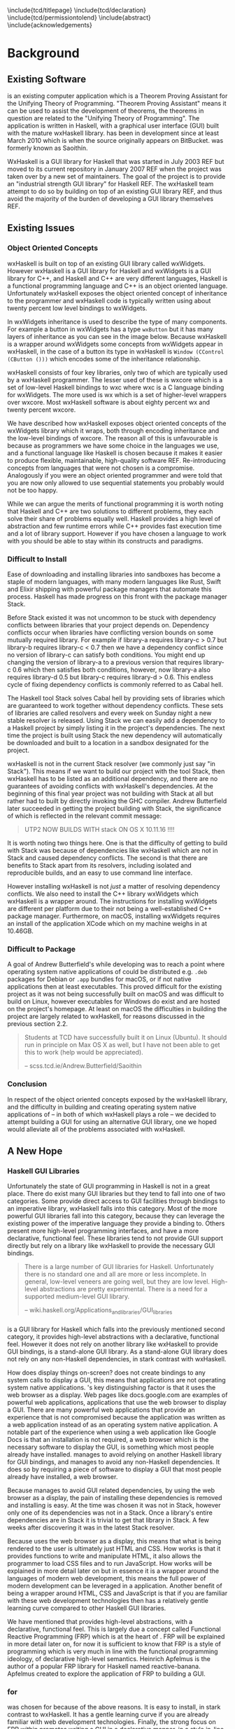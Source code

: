 # Set documentclass in org. Otherwise if we set it in preamble then org will
# generate a second documentclass itself, causing a LaTeX compiler error.
#+LATEX_CLASS: report

# Include LaTeX preamble.
#+LATEX_HEADER: \include{settings/preamble}

# We generate our own table of contents, so suppress the default one.
#+OPTIONS: toc:nil

# Begin LaTeX ##################################################################

# Preliminary pages.

\include{tcd/titlepage}
\pagenumbering{roman}
\setcounter{page}{1}
\include{tcd/declaration}
\include{tcd/permissiontolend}
\setcounter{page}{3}
\include{abstract}
\setcounter{page}{4}
\include{acknowledgements}
\tableofcontents
\newpage

# Prepare for body of report.

\pagenumbering{arabic}
\setcounter{page}{1}

# End LaTeX ####################################################################

* Background
** Existing Software

\utp{} is an existing computer application which is a Theorem Proving Assistant
for the Unifying Theory of Programming. "Theorem Proving Assistant" means it can
be used to assist the development of theorems, the theorems in question are
related to the "Unifying Theory of Programming". The application is written in
Haskell, with a graphical user interface (GUI) built with the mature wxHaskell
library. \utp{} has been in development since at least March 2010 which is when
the source originally appears on BitBucket. \utp{} was formerly known as
Saoithín.

WxHaskell is a GUI library for Haskell that was started in July 2003 REF but
moved to its current repository in January 2007 REF when the project was taken
over by a new set of maintainers. The goal of the project is to provide an
"industrial strength GUI library" for Haskell REF. The wxHaskell team attempt to
do so by building on top of an existing GUI library REF, and thus avoid the
majority of the burden of developing a GUI library themselves REF.

# \begin{center}
#   \includegraphics[scale=0.7]{images/existing-utp2-home-screen.png}
# \end{center}

** Existing Issues
*** Object Oriented Concepts

wxHaskell is built on top of an existing GUI library called wxWidgets. However
wxHaskell is a GUI library for Haskell and wxWidgets is a GUI library for C++,
and Haskell and C++ are very different languages, Haskell is a functional
programming language and C++ is an object oriented language. Unfortunately
wxHaskell exposes the object oriented concept of inheritance to the programmer
and wxHaskell code is typically written using about twenty percent low level
bindings to wxWidgets.

In wxWidgets inheritance is used to describe the type of many components. For
example a button in wxWidgets has a type ~wxButton~ but it has many layers of
inheritance as you can see in the image below. Because wxHaskell is a wrapper
around wxWidgets some concepts from wxWidgets appear in wxHaskell, in the case
of a button its type in wxHaskell is ~Window (CControl (CButton ()))~ which
encodes some of the inheritance relationship.

wxHaskell consists of four key libraries, only two of which are typically used
by a wxHaskell programmer. The lesser used of these is wxcore which is a set of
low-level Haskell bindings to wxc where wxc is a C language binding for
wxWidgets. The more used is wx which is a set of higher-level wrappers over
wxcore. Most wxHaskell software is about eighty percent wx and twenty percent
wxcore.

# REF https://wiki.haskell.org/Haskell

We have described how wxHaskell exposes object oriented concepts of the
wxWidgets library which it wraps, both through encoding inheritance and the
low-level bindings of wxcore. The reason all of this is unfavourable is because
as programmers we have some choice in the languages we use, and a functional
language like Haskell is chosen because it makes it easier to produce flexible,
maintainable, high-quality software REF. Re-introducing concepts from languages
that were not chosen is a compromise. Analogously if you were an object oriented
programmer and were told that you are now only allowed to use sequential
statements you probably would not be too happy.

While we can argue the merits of functional programming it is worth noting that
Haskell and C++ are two solutions to different problems, they each solve their
share of problems equally well. Haskell provides a high level of abstraction and
few runtime errors while C++ provides fast execution time and a lot of library
support. However if you have chosen a language to work with you should be able
to stay within its constructs and paradigms.

# Inheritance is a feature from object oriented languages and is not generally
# dealt with in functional programming. Consider in an object oriented language a
# type ~FooA~ which inherits from ~Foo~. If we wanted to model something similar
# in a functional programming language like Haskell, but avoiding any object
# oriented concepts, then we could write a function ~foo~ which returns data of
# type ~Foo~ and then write a function ~fooA~ which internally calls ~foo~ but
# modifies the data (a ~Foo~) first before returning a ~FooA~. The key point here
# is that we do not need inheritance to get the data we ultimately want to
# represent, both languages simply present different techniques for representing
# and modifying the data.

*** Difficult to Install

# TERM sandbox

Ease of downloading and installing libraries into sandboxes has become a staple
of modern languages, with many modern languages like Rust, Swift and Elixir
shipping with powerful package managers that automate this process. Haskell has
made progress on this front with the package manager Stack.

Before Stack existed it was not uncommon to be stuck with dependency conflicts
between libraries that your project depends on. Dependency conflicts occur when
libraries have conflicting version bounds on some mutually required library. For
example if library-a requires library-c > 0.7 but library-b requires library-c <
0.7 then we have a dependency conflict since no version of library-c can satisfy
both conditions. You might end up changing the version of library-a to a
previous version that requires library-c 0.6 which then satisfies both
conditions, however, now library-a also requires library-d 0.5 but library-c
requires library-d > 0.6. This endless cycle of fixing dependency conflicts is
commonly referred to as Cabal hell.

The Haskell tool Stack solves Cabal hell by providing sets of libraries which
are guaranteed to work together without dependency conflicts. These sets of
libraries are called resolvers and every week on Sunday night a new stable
resolver is released. Using Stack we can easily add a dependency to a Haskell
project by simply listing it in the project's dependencies. The next time the
project is built using Stack the new dependency will automatically be downloaded
and built to a location in a sandbox designated for the project.

wxHaskell is not in the current Stack resolver (we commonly just say "in
Stack"). This means if we want to build our project with the tool Stack, then
wxHaskell has to be listed as an additional dependency, and there are no
guarantees of avoiding conflicts with wxHaskell's dependencies. At the beginning
of this final year project \utp{} was not building with Stack at all but rather
had to built by directly invoking the GHC compiler. Andrew Butterfield later
succeeded in getting the project building with Stack, the significance of which
is reflected in the relevant commit message:

#+BEGIN_QUOTE
UTP2 NOW BUILDS WITH stack ON OS X 10.11.16 !!!!
#+END_QUOTE

It is worth noting two things here. One is that the difficulty of getting \utp{}
to build with Stack was because of dependencies like wxHaskell which are not in
Stack and caused dependency conflicts. The second is that there are benefits to
Stack apart from its resolvers, including isolated and reproducible builds, and
an easy to use command line interface.

However installing wxHaskell is not /just/ a matter of resolving dependency
conflicts. We also need to install the C++ library wxWidgets which wxHaskell is
a wrapper around. The instructions for installing wxWidgets are different per
platform due to their not being a well-established C++ package manager.
Furthermore, on macOS, installing wxWidgets requires an install of the
application XCode which on my machine weighs in at 10.46GB.

*** Difficult to Package

A goal of Andrew Butterfield's while developing \utp{} was to reach a point
where operating system native applications of \utp{} could be distributed
e.g. ~.deb~ packages for Debian or ~.app~ bundles for macOS, or if not native
applications then at least executables. This proved difficult for the existing
project as it was not being successfully built on macOS and was difficult to
build on Linux, however executables for Windows do exist and are hosted on the
project's homepage. At least on macOS the difficulties in building the project
are largely related to wxHaskell, for reasons discussed in the previous section
2.2.

#+BEGIN_QUOTE
Students at TCD have successfully built it on Linux (Ubuntu). It should run in
principle on Max OS X as well, but I have not been able to get this to work
(help would be appreciated).

    -- scss.tcd.ie/Andrew.Butterfield/Saoithin
#+END_QUOTE

*** Conclusion

In respect of the object oriented concepts exposed by the wxHaskell library, and
the difficulty in building \utp{} and creating operating system native
applications of \utp{} -- in both of which wxHaskell plays a role -- we decided
to attempt building a GUI for \utp{} using an alternative GUI library, one we
hoped would alleviate all of the problems associated with wxHaskell.

** A New Hope
*** Haskell GUI Libraries

Unfortunately the state of GUI programming in Haskell is not in a great place.
There do exist many GUI libraries but they tend to fall into one of two
categories. Some provide direct access to GUI facilities through bindings to an
imperative library, wxHaskell falls into this category. Most of the more
powerful GUI libraries fall into this category, because they can leverage the
existing power of the imperative language they provide a binding to. Others
present more high-level programming interfaces, and have a more declarative,
functional feel. These libraries tend to not provide GUI support directly but
rely on a library like wxHaskell to provide the necessary GUI bindings.

# REF http://conal.net/papers/genuinely-functional-guis.pdf

#+BEGIN_QUOTE
There is a large number of GUI libraries for Haskell. Unfortunately there is no
standard one and all are more or less incomplete. In general, low-level veneers
are going well, but they are low level. High-level abstractions are pretty
experimental. There is a need for a supported medium-level GUI library.

    -- wiki.haskell.org/Applications_and_libraries/GUI_libraries
#+END_QUOTE

*** \thp{}

# How Threepenny fits into the Haskell GUI scene.
\thp{} is a GUI library for Haskell which falls into the previously mentioned
second category, it provides high-level abstractions with a declarative,
functional feel. However it does not rely on another library like wxHaskell to
provide GUI bindings, \thp{} is a stand-alone GUI library. As a stand-alone GUI
library \thp{} does not rely on any non-Haskell dependencies, in stark contrast
with wxHaskell.

# Avoiding GUI dependencies.
How does \thp{} display things on-screen? \thp{} does not create bindings to any
system calls to display a GUI, this means that \thp{} applications are not
operating system native applications. \thp{}'s key distinguishing factor is that
it uses the web browser as a display. Web pages like docs.google.com are
examples of powerful web applications, applications that use the web browser to
display a GUI. There are many powerful web applications that provide an
experience that is not compromised because the application was written as a web
application instead of as an operating system native application. A notable part
of the experience when using a web application like Google Docs is that an
installation is not required, a web browser which is the necessary software to
display the GUI, is something which most people already have installed. \thp{}
manages to avoid relying on another Haskell library for GUI bindings, and
manages to avoid any non-Haskell dependencies. It does so by requiring a piece
of software to display a GUI that most people already have installed, a web
browser.

# Easy installation.
Because \thp{} manages to avoid GUI related dependencies, by using the web
browser as a display, the pain of installing these dependencies is removed and
installing \thp{} is easy. At the time \thp{} was chosen it was not in Stack,
however only one of its dependencies was not in a Stack. Once a library's entire
dependencies are in Stack it is trivial to get that library in Stack. A few
weeks after discovering \thp{} it was in the latest Stack resolver.

# Full power of modern web development.
Because \thp{} uses the web browser as a display, this means that what is being
rendered to the user is ultimately just HTML and CSS. How \thp{} works is that
it provides functions to write and manipulate HTML, it also allows the
programmer to load CSS files and to run JavaScript. How \thp{} works will be
explained in more detail later on but in essence it is a wrapper around the
languages of modern web development, this means the full power of modern
development can be leveraged in a \thp{} application. Another benefit of \thp{}
being a wrapper around HTML, CSS and JavaScript is that if you are familiar with
these web development technologies then \thp{} has a relatively gentle learning
curve compared to other Haskell GUI libraries.

# FRP.
We have mentioned that \thp{} provides high-level abstractions, with a
declarative, functional feel. This is largely due a concept called Functional
Reactive Programming (FRP) which is at the heart of \thp{}. FRP will be
explained in more detail later on, for now it is sufficient to know that FRP is
a style of programming which is very much in line with the functional
programming ideology, of declarative high-level semantics. Heinrich Apfelmus is
the author of a popular FRP library for Haskell named reactive-banana. Apfelmus
created \thp{} to explore the application of FRP to building a GUI.

*** \thp{} for \utp{}
    
# Why Threepenny summary.
\thp{} was chosen for \utp{} because of the above reasons. It is easy to
install, in stark contrast to wxHaskell. It has a gentle learning curve if you
are already familiar with web development technologies. Finally, the strong
focus on FRP within \thp{} promotes writing a GUI in a declarative manner, in a
style in-line with the functional programming ideology.

# Young, flawed but maintainable.
While \thp{} has these many benefits it is still a young library and would
likely have some flaws, which would later be confirmed. \thp{} was only started
in July 2013 and at the current time of writing is on version 0.7.1. However,
for a functioning GUI library \thp{} has quite a small code base which makes it
easier to get involved and find solutions to these flaws. The small code base
also means that \thp{} is very maintainable which is vital for its longevity.
Part of the reason for the small code base is the fact that \thp{} leverages the
power of existing web development technologies, letting these existing and
widely prevalent technologies do the heavy lifting.

** \thp{}

*** Introduction

# Reference section.
As the project progressed flaws of \thp{} were discovered and addressed. This
required making modifications to \thp{}'s source code. In light of this it is
beneficial to have a deeper understanding of how \thp{} operates, which will
make understanding \thp{}'s flaws and how they were addressed much easier later
on. This chapter provides an overview of how \thp{} operates and then provides
an in-depth walk-through of a small \thp{} application.

*** Overview 

# Browser as a display.
\thp{} uses the web browser as a display. This means that a user views a \thp{}
application in their browser, and what is rendered in their browser is HTML and
CSS, which can be manipulated by JavaScript. To solidify this idea that a \thp{}
application is ultimately HTML and CSS the screenshot below shows a simple
\thp{} application being displayed in a web browser. The web browser's developer
tools are open to show the HTML structure of the application, which can be seen
on the right.

# TODO Screenshot

# Manipulations by JavaScript.
The screenshot above shows how a \thp{} application consists of HTML. However it
only shows a static view of the application and applications generally need to
be dynamic; the displayed HTML needs to be able to change in structure, in
response to user input for example. These manipulations are done in the browser
by JavaScript. Any \thp{} code which manipulates displayed elements is converted
from Haskell to JavaScript and evaluated in the web browser. For example we
might want to append a list item ~<li>~ with text "Ferrari" to a list ~<ul>~ of
car names, and have written the appropriate Haskell code (below). At runtime
this Haskell code is converted to JavaScript and evaluated in the browser.

#+BEGIN_SRC Haskell
UI.ul #+ [UI.li # set UI.text "Ferrari"]
#+END_SRC
*Appending to a list in \thp{}*

# Event loop.
So far we have covered the ideas that \thp{} applications are displayed using
HTML and CSS in a web browser, and that manipulations occur by converting
Haskell code to JavaScript and evaluating it in the web browser. One important
question is how a \thp{} application knows when to apply the manipulations, when
to evaluate the JavaScript? For example we might only want the colour of a HTML
element to change when the user presses a specific button, in this case we are
waiting for input from the user and once that input is received JavaScript is
evaluated. Wherever our \thp{} application is interested in a certain event,
such as a user pressing a button, interest in that event is registered with the
web browser which is displaying the application. Whenever the event occurs in
the browser, the \thp{} application is informed and may send additional
JavaScript code to the browser to be evaluated.

*** Walkthrough

# Overview.
We now have an overview of how a \thp{} application is displayed in the browser,
including conversion to JavaScript code and how browser events such as button
clicks are handled. We will now look at the life-cycle of a \thp{} in more
detail, by looking at a minimal working \thp{} application. While working our
way through the application we will be referring to the image below which
describes the life-cycle of a \thp{} application.

#+CAPTION: Life cycle of a \thp{} application.
[[./images/threepenny-run-ui.png]]

# Overview of minimal application.
The Haskell code of the \thp{} application we will walk-through is below. In
particular we are concerned with the four lines of the body of the function
~app~. The remaining code is necessary boilerplate to achieve a full working
application. The first line of ~app~ creates a button with text "Click me!". In
the second line we attach that button to the HTML ~<body>~. The third line
causes its body to be evaluated when a user clicks the button. The fourth line
is what is then evaluated, it changes the button's text to "I have been
clicked!".

# TERM boilerplate

#+BEGIN_SRC haskell
module Main where

import qualified Graphics.UI.Threepenny      as UI
import           Graphics.UI.Threepenny.Core

main = startGUI defaultConfig app

app window = do
  button <- UI.button # set UI.text "Click me!"
  getBody window #+ [element button]
  on UI.click button $ \(x, y) ->
    element button # set UI.text "I have been clicked!"
#+END_SRC

# First two arrows, initial HTML.
We have described the application code at a high-level, now we will look in more
detail at what occurs at runtime. When we execute the compiled code a local HTTP
server is started, the server serves our \thp{} application at the address
~localhost:8000~ by default. We can visit this address in our browser to view
our \thp{} application. When we visit ~localhost:8000~ in our browser a HTTP GET
request is sent to the server and the server responds with an HTML file, this
HTML doesn't yet contain any HTML describing our \thp{} application. This HTTP
GET request and the response correspond to the first two arrows in our life
cycle diagram.

# Third arrow, WebSocket connection.
Included in this initial HTML file is some JavaScript which is evaluated in the
browser, it opens a connection to the server. This is the third arrow in our
life cycle diagram. The type of connection opened is called a WebSocket
connection, which stays open until the user closes their browser tab. The
benefit of maintaining an open connection between the server and the browser is
that the server can send data to the browser whenever it wants to, this means
the server can update what is being displayed at any time. For example we might
want to set a button to a red colour after a timer expires. Because a WebSocket
connection is open, the server can send JavaScript code to the browser when the
timer expires, this JavaScript code is evaluated in the browser and sets the
button to a red colour. To further see why maintaining an open connection is
important we can consider the traditional alternative to a WebSocket. In a
traditional web application the browser sends HTTP requests to the server and
the server responds, the server can only send data to the browser in response to
a browser's HTTP request. Considering our timer example, for the browser to know
when the timer has expired the browser would have to be constantly polling the
server.

# Application evaluation, fourth arrow.
Continuing with our example application, once the WebSocket connection has been
opened our \thp{} application code is evaluated, this corresponds with the
fourth arrow in our life cycle diagram. In the second line of ~app~, JavaScript
code is sent from the server to the browser to be evaluated, this code adds the
button element from the first line to the HTML ~<body>~. In the third line the
server tells the browser that it should be informed of any clicks on the button,
in other words we are registering an event handler that is triggered by clicks
to the button.

# Event loop.
Finally we will consider the loop in the life cycle diagram. The browser informs
the server whenever the button click event occurs, this corresponds to the fifth
arrow in the life cycle diagram. When the server receives this information the
fourth line of ~app~ is run, sending JavaScript code to the browser to change
the button's text to "I have been clicked!" which corresponds to the final arrow
of the life cycle diagram. This event loop will continue until either the user
closes the browser tab or the server is killed.

* Implementation

** A Right-Click Menu

*** Background

# Why right-click menu first.
Right-click menus are widely used in the existing \utp{} application, below is a
screenshot showing a right-click menu on the application's home screen. Building
a custom right-click menu using \thp{} represented, to some degree, an
investigation into the feasibility of using \thp{} to build an entire GUI for
\utp{}. This is both because a right-click menu is one of the more complex
components of a GUI and also because of the widespread use of right-click menus
in \utp{}.

# TODO screenshot of right-click menu.

# REF https://html.spec.whatwg.org/multipage/forms.html#context-menus

# Not supported by Threepenny-gui. 
\thp{} does not provide a facility to build a right-click menu. You might
expect, that a GUI library would provide support for building a right-click
menu, since it seems like one of the fundamental parts of a GUI. However
\thp{}'s approach is different to a traditional GUI library, it acts as a
wrapper around existing web technologies, leveraging their power. This means
that the problem of building a right-click menu in \thp{} instead becomes the
problem of building a right-click menu using web technologies.

# Right-click menu using web technologies.
Building a right-click menu using web technologies is not entirely
straightforward either. There exists a HTML specification for building a
right-click menu however it is only enabled by default by Mozilla's Firefox
browser. Google's Chrome browser and Apple's Safari have implemented the
specification however is must be enabled via a developer flag. Microsoft's Edge
does not support the specification. This HTML specification for building a
right-click menu only existed as a recommendation by Mozilla at the time of my
investigation though it was accepted to the HTML Living Standard on January 17
2017, however browser support is as previously mentioned.

# https://dpogue.ca/articles/html5-menu.html

*** Implementation

# contextmenu event introduction.
While most major browser's do not, at least by default, support right-click
menus based on the HTML specification, all major browsers support the JavaScript
~contextmenu~ event which can be used to build a right-click menu, albeit with a
bit more work. JavaScript events, in particular the ~contextmenu~ event and how
it can be used to build a right-click menu is explained below.

# Event propagation.
HTML consists of a tree of elements such as ~<body>~, ~<div>~ or ~<button>~, an
example of HTML's tree structure is shown in the figure below. When a JavaScript
event occurs at one of these elements it propagates upward through the tree of
elements; downward propagation is also possible, though upward propagation is
most common. For example when a user clicks on an element a ~click~ event is
fired at that element and propagates upward through the tree of elements.
JavaScript event handlers can be bound to elements, such that when an event
propagates through an element it can trigger an event handler. This idea of
event propagation and handling is very similar to the idea of exception
propagation and capturing which is available in most programming languages.

# REF http://www.computerhope.com/jargon/d/dom1.jpg

# The contextmenu event.
According to Mozilla's documentation "The ~contextmenu~ event is fired when the
right button of the mouse is clicked (before the context menu is displayed), or
when the context menu key is pressed". This simply means that the ~contextmenu~
event is fired when a user right-clicks, the context menu key mentioned refers
to the fact that a user can simulate a right-click on some keyboards. An event
handler for a ~contextmenu~ event is thus a function that will only be evaluated
when a user right-clicks.

# Design overview.
To build a right-click menu we need to know two important things, when a user
right-clicks on an element and the coordinates of the right-click. If we know
when a user has right-clicked on an element then we know when to display our
right-click menu, if we know the coordinates of the right-click then we know
where to display our right-click menu.

# Design.
To solidify our goals: we want to display a custom right-click menu R when a
user right-clicks on a element E. Our approach to building this right-click menu
is to write an event handler that is triggered by a ~contextmenu~ event fired by
the element E. When this event handler is evaluated we will display a custom
right-click at the coordinates given in the ~contextmenu~ event. The right-click
menu we will display will simply be built from standard HTML elements such as
~<div>~, with some styling.

# Implementation.
We previously discussed writing an event handler in the background section on
\thp{}, the relevant code is shown again below, here the event handler created
would be triggered by a ~click~ event fired by the ~button~ element. To build a
right-click menu we want to accomplish something similar but our event handler
needs to be triggered by a ~contextmenu~ event instead of a ~click~ event. The
problem was, at the time, \thp{} did not provide a ~UI.contextmenu~ function
similar to ~UI.click~.

# TERM Pull Request

#+BEGIN_SRC haskell
on UI.click button $ \(x, y) ->
  -- event handler body
#+END_SRC

# Pull Request.
A pull request is a request to merge code with an existing code base. We sent a
pull request to the \thp{} repository which added a ~UI.contextmenu~ function to
\thp{}, the pull request was accepted and the code is now part of \thp{}. Now
with ~UI.contextmenu~ it is possible to create event handlers that are evaluated
when a user right-clicks an element.

# threepenny-gui-contextmenu.
Now that \thp{} supports writing event handlers for ~contextmenu~ events the
next step is to write a library which leverages that capability and allows a
user to build right-click menus. We built a library called \tgc{} which is
publicly available and provides this functionality. The README of \tgc{} is
available as an appendix.

A custom right-click menu built with \tgc{}, some items in the right-click menu
change the button's colour, other items open a nested menu.

A custom right-click menu built for \utp{} using \tgc{}.

# REF https://developer.mozilla.org/en/docs/Web/Events/contextmenu

# REF https://developer.mozilla.org/en/docs/Web/Events/click

*** Feasibility 

Implementing \tgc{} was not straightforward, even after ~UI.contextmenu~ had
been added to \thp{}. Conditions had to be taken into account which were not
initially considered, for example when our \tgc{} event handler is triggered on
a right-click, we need to prevent the ~contextmenu~ event from propagating
further, otherwise the standard browser right-click menu would also be shown in
addition to our custom right-click menu. Another difficult case when a user's
mouse leaves a right-click menu, all nested menus are closed but the root menu
remains open, as depicted below.

# TODO image.

We mentioned at the beginning of this chapter that building a custom right-click
menu using \thp{} represented, to some degree, an investigation into the
feasibility of using \thp{} to build an entire GUI for \utp{}. Considering the
difficulties in doing so, it raises the question of whether \thp{} is a feasible
choice for building a GUI for \utp{}? Our answer is that it is. This answer is
justified as follows. While implementing a right-click menu was difficult, it
also was possible, this serves as an indicator that we can use \thp{} as an
alternative to wxHaskell. More importantly however, while implementing a
right-click menu we managed to contribute to \thp{}'s source code. Considering
the poor state of the Haskell GUI space, the fact that we can contribute to a
library like \thp{}, and ever so slightly improve the state of the Haskell GUI
space, is a large positive.

** Layout

*** Background

# TODO Navbar and main viewing are image.

# An unavoidable consideration.
What is displayed in a GUI is, at a high-level of abstraction, simply a set of
elements in a certain layout. For example a GUI might consist of a navigation
bar above a main viewing area, a simple two element layout. Each of these two
elements might again consist of a layout of further elements, for example the
navigation bar might consist of multiple tabs in a horizontal layout. Layout is
simply an unavoidable consideration when building a GUI.

# Curse of CSS.
HTML and CSS are powerful tools which allow us to create complex layouts,
however the means to do so can also be complex. \thp{} leverages the power of
these web technologies meaning that any layout which is possible using HTML and
CSS is also possible in \thp{}. While HTML and CSS are powerful tools they can
also be confusing, especially for those who are only looking for a GUI library
in Haskell and are unfamiliar with HTML and CSS.

#+BEGIN_QUOTE
You have all capabilities of HTML at your disposal when creating user
interfaces. This is a blessing, but it can also be a curse, so the library
includes a few layout combinators to quickly create user interfaces without the
need to deal with the mess that is CSS.

-- https://wiki.haskell.org/Threepenny-gui
#+END_QUOTE

# HTML table image.

# Threepenny's limited layout combinators.
The layout combinators (functions) that \thp{} provide allow us to layout
elements in tables, where each element is contained in a cell of the table.
These tables are displayed in the browser using ~<table>~, ~<tr>~ and ~<td>~
HTML elements. HTML tables have long been the de facto standard for writing
layouts in HTML documents. However they have limitations; in particular HTML
table layouts are not responsive, elements have a static size that will not
change based on screen size. Heinrich Apfelmus acknowledges their limitation,
stating that they "tend to behave unpredictable, especially when content size
changes dynamically".

*** Flexbox

# REF https://www.w3.org/TR/css-flexbox-1/

# Power of Flexbox.
Flexible box, or Flexbox, is a CSS specification which was introduced as a
recommendation by W3C in May 2016, and is currently supported by all major
browsers. Flexbox provides a means for writing responsive layouts, Flexbox
allows elements to grow to fill available space, or to shrink to avoid overflow.
We can also do more complex things like specify that elements should have sizes
according to a certain ratio, or have elements wrap onto new lines if there is
not enough space on the current line.

#+BEGIN_QUOTE
In the flex layout model, the children of a flex container can be laid out in
any direction, and can “flex” their sizes, either growing to fill unused space
or shrinking to avoid overflowing the parent. Both horizontal and vertical
alignment of the children can be easily manipulated.

-- Flexible Box Layout, W3C Candidate Recommendation, 26 May 2016
#+END_QUOTE

#+CAPTION: Using Flexbox to wrap elements onto a newline on overflow.
[[./images/flex-wrap.png]]

*** Implementation

# Justification.
Heinrich Apfelmus appears in favour of Flexbox, writing that Flexbox "apperas to
solve most of the layout woes. Flexboxes may be a good start for implementing
proper layout combinators in Haskell". Flexbox would allow us to write
responsive layouts for \utp{} and it is a direction for \thp{} that Apfelmus in
in favour of. For these reasons we decide to write a library to add Flexbox
support to \thp{}.

# Flexbox properties.
Flexbox is a CSS specification, this means Flexbox layouts are written using CSS
properties, also known as CSS rules. To write Flexbox layouts, it is simply a
matter of applying the correct CSS properties to a parent element and its
children elements. Below is some example HTML showing how we can achieve three
elements in a ratio of 1:2:1 using CSS Flexbox properties, the graphical result
of this HTML is also shown below. Note that some additional styling code is not
shown.

#+CAPTION: Three elements in ratio 1:2:1
#+NAME: fig:flex-ratio
[[./images/flex-ratio.png]]

#+CAPTION: HTML code for figure [[fig:flex-ratio]]
#+BEGIN_SRC html
<div style="display: flex;">
  <div style="flex-grow: 1;">foo</div>
  <div style="flex-grow: 2;">foo</div>
  <div style="flex-grow: 1;">foo</div>
</div>
#+END_SRC

# threepenny-gui-flexbox.
We published a library called \tgf{} which provides a method of writing the
necessary CSS properties for Flexbox and applying them to Threepenny elements.
This library is in Stack and its README is attached as an appendix. The code
that is required to achieve the layout in figure [[fig:flex-ratio]] but using \thp{}
and \tgf{} instead of HTML is shown below, again note that some additional
styling code is not shown.

#+CAPTION: \thp{} code for figure [[fig:flex-ratio]]
#+BEGIN_SRC haskell
UI.div # setFlex parentProps #+ [
    (UI.div # set UI.text "foo" # setFlex flexGrow 1)
  , (UI.div # set UI.text "foo" # setFlex flexGrow 2)
  , (UI.div # set UI.text "foo" # setFlex flexGrow 1)
  ]
#+END_SRC

** File Selection

*** Background
    :LOGBOOK:
    CLOCK: [2017-04-26 Wed 17:14]--[2017-04-26 Wed 17:39] =>  0:25
    CLOCK: [2017-04-26 Wed 16:39]--[2017-04-26 Wed 17:04] =>  0:25
    :END:

# Directory selection necessary.
When a user runs the existing \utp{} application for the first time the first
thing presented to the user is a file selection dialog. This dialog asks the
user to select a directory which will be the user's workspace while using the
application. The workspace contains files that preserve \utp{} state which will
be loaded again the next time the user starts the application. For this reason
it is necessary to be able to accomplish directory selection with \thp{}.

#+CAPTION: Selecting a workspace in \utp{}.
#+NAME: fig:wxhaskell-utp2-workspace-selection
TODO image of workspace selection.

# Not a Threepenny problem, a HTML problem.
\thp{} does not itself present any facilities for achieving directory selection.
This again, similar to a right-click menu, seems like fundamental functionality
that a GUI library should provide. In fact to implement directory selection, we
must take a similar approach as we did with building a right-click menu. Because
\thp{} is a wrapper around existing web technologies, leveraging their power,
the problem of implementing directory selection using \thp{} instead becomes a
problem of implementing directory selection using web technologies.

# TERM web technologies.

# A HTML solution.
Directory selection and file selection are very similar as far as a user is
concerned, in both cases the user is presented with a window like the one in
figure [[fig:wxhaskell-utp2-workspace-selection]], the only difference is the
limitation of what the user is allowed to select. In HTML, the code for a
directory selector and file selector are very similar, in fact a directory
selector is simply a file selector with one additional attribute, see listings
[[list:html-file-selector]] and [[list:html-directory-selector]]. For this reason we
will first attempt to build a file selector in \thp{}, and will later return to
building a directory selector.

#+CAPTION: A file selector in HTML.
#+NAME: list:html-file-selector
#+BEGIN_SRC html
<input type="file">
#+END_SRC

#+CAPTION: A directory selector in HTML.
#+NAME: list:html-directory-selector
#+BEGIN_SRC html
<input type="file" webkitdirectory>
#+END_SRC

*** Implementation

# First attempt and error.
Our first attempt at building a file selector with \thp{} is to write code which
results in listing [[list:html-file-selector]] in the browser, when a user selects a
file we will print the file path to stdout. This is easy to accomplish with
\thp{} and is shown in [[list:threepenny-file-selector]]. Unfortunately, this code
does not print the correct file path to stdout. When a user runs the application
and selects a file such as ~/Users/foo/bar.txt~ the file path
~C:\fakepath\bar.txt~ is printed to stdout.

#+CAPTION: File selector in \thp{} that prints file path to stdout.
#+LABEL: 
# Browser security.
The reason that ~C:\fakepath\foo.txt~ is printed to stdout is because of a
security feature that is present in all major browsers. Consider you are
browsing a website ~example.com~ and are prompted to select a file. You
select the file ~


** Electron
   DEADLINE: <2017-04-25 Tue>

** Electron Packager

** Directory Selection
   DEADLINE: <2017-04-26 Wed>

** Functional Reactive Programming
   DEADLINE: <2017-04-27 Thu>

** Abstract GUI Layer
   DEADLINE: <2017-04-28 Fri>

** Conflicting Architectures
   DEADLINE: <2017-04-29 Sat>
   
** Web Development Libraries
   DEADLINE: <2017-04-30 Sun>
   
* Reflections
  DEADLINE: <2017-05-01 Mon>

** Conclusion
*** Edit-Compile-Evaluate
*** Threepenny-gui's Future

* Appendices

** Terminology
** threepenny-gui-contextmenu
** threepenny-gui-flexbox

bibliography:~/bibliography/references.bib

\appendix
